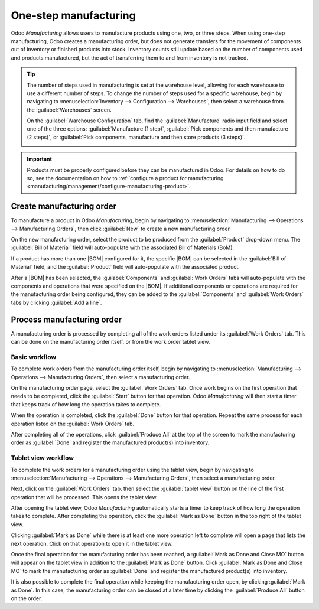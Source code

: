 ======================
One-step manufacturing
======================

.. |BOM| replace:: :abbr:`BoM (Bill of Materials)`

Odoo *Manufacturing* allows users to manufacture products using one, two, or three steps. When using
one-step manufacturing, Odoo creates a manufacturing order, but does not generate transfers for the
movement of components out of inventory or finished products into stock. Inventory counts still
update based on the number of components used and products manufactured, but the act of transferring
them to and from inventory is not tracked.

.. tip::
   The number of steps used in manufacturing is set at the warehouse level, allowing for each
   warehouse to use a different number of steps. To change the number of steps used for a specific
   warehouse, begin by navigating to :menuselection:`Inventory --> Configuration --> Warehouses`,
   then select a warehouse from the :guilabel:`Warehouses` screen.

   On the :guilabel:`Warehouse Configuration` tab, find the :guilabel:`Manufacture` radio input field
   and select one of the three options: :guilabel:`Manufacture (1 step)`, :guilabel:`Pick components
   and then manufacture (2 steps)`, or :guilabel:`Pick components, manufacture and then store
   products (3 steps)`.

   .. image:: one_step_manufacturing/manufacturing-type.png
      :align: center
      :alt: The Manufacture radio input field on a warehouse configuration page.

.. important::
   Products must be properly configured before they can be manufactured in Odoo. For details on how
   to do so, see the documentation on how to :ref:`configure a product for manufacturing
   <manufacturing/management/configure-manufacturing-product>`.

Create manufacturing order
==========================

To manufacture a product in Odoo *Manufacturing*, begin by navigating to
:menuselection:`Manufacturing --> Operations --> Manufacturing Orders`, then click :guilabel:`New`
to create a new manufacturing order.

On the new manufacturing order, select the product to be produced from the :guilabel:`Product`
drop-down menu. The :guilabel:`Bill of Material` field will auto-populate with the associated Bill
of Materials (BoM).

If a product has more than one |BOM| configured for it, the specific |BOM| can be selected in the
:guilabel:`Bill of Material` field, and the :guilabel:`Product` field will auto-populate with the
associated product.

After a |BOM| has been selected, the :guilabel:`Components` and :guilabel:`Work Orders` tabs will
auto-populate with the components and operations that were specified on the |BOM|. If additional
components or operations are required for the manufacturing order being configured, they can be
added to the :guilabel:`Components` and :guilabel:`Work Orders` tabs by clicking :guilabel:`Add a
line`.

Process manufacturing order
===========================

A manufacturing order is processed by completing all of the work orders listed under its
:guilabel:`Work Orders` tab. This can be done on the manufacturing order itself, or from the work
order tablet view.

Basic workflow
--------------

To complete work orders from the manufacturing order itself, begin by navigating to
:menuselection:`Manufacturing --> Operations --> Manufacturing Orders`, then select a manufacturing
order.

On the manufacturing order page, select the :guilabel:`Work Orders` tab. Once work begins on the
first operation that needs to be completed, click the :guilabel:`Start` button for that operation.
Odoo *Manufacturing* will then start a timer that keeps track of how long the operation takes to
complete.

.. image:: one_step_manufacturing/start-button.png
   :align: center
   :alt: The Start button for an operation on a manufacturing order.

When the operation is completed, click the :guilabel:`Done` button for that operation. Repeat the
same process for each operation listed on the :guilabel:`Work Orders` tab.

.. image:: one_step_manufacturing/done-button.png
   :align: center
   :alt: The Done button for an operation on a manufacturing order.

After completing all of the operations, click :guilabel:`Produce All` at the top of the screen to
mark the manufacturing order as :guilabel:`Done` and register the manufactured product(s) into
inventory.

.. image:: one_step_manufacturing/produce-all.png
   :align: center
   :alt: The Produce All button on a manufacturing order.

Tablet view workflow
--------------------

To complete the work orders for a manufacturing order using the tablet view, begin by navigating to
:menuselection:`Manufacturing --> Operations --> Manufacturing Orders`, then select a manufacturing
order.

Next, click on the :guilabel:`Work Orders` tab, then select the :guilabel:`tablet view` button on
the line of the first operation that will be processed. This opens the tablet view.

.. image:: one_step_manufacturing/tablet-view-button.png
   :align: center
   :alt: The tablet view button for a work order on a manufacturing order.

After opening the tablet view, Odoo *Manufacturing* automatically starts a timer to keep track of
how long the operation takes to complete. After completing the operation, click the :guilabel:`Mark
as Done` button in the top right of the tablet view.

.. image:: one_step_manufacturing/mark-as-done.png
   :align: center
   :alt: The Mark as Done button in the manufacturing tablet view.

Clicking :guilabel:`Mark as Done` while there is at least one more operation left to complete will
open a page that lists the next operation. Click on that operation to open it in the tablet view.

Once the final operation for the manufacturing order has been reached, a :guilabel:`Mark as Done and
Close MO` button will appear on the tablet view in addition to the :guilabel:`Mark as Done` button.
Click :guilabel:`Mark as Done and Close MO` to mark the manufacturing order as :guilabel:`Done` and
register the manufactured product(s) into inventory.

.. image:: one_step_manufacturing/done-and-close.png
   :align: center
   :alt: The Mark as Done and Close MO button in the manufacturing tablet view.

It is also possible to complete the final operation while keeping the manufacturing order open, by
clicking :guilabel:`Mark as Done`. In this case, the manufacturing order can be closed at a later
time by clicking the :guilabel:`Produce All` button on the order.
